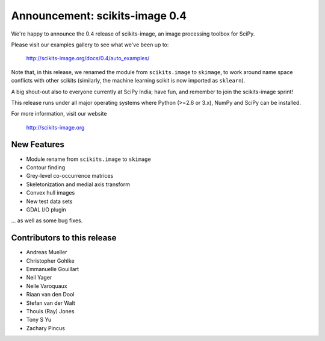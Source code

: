 Announcement: scikits-image 0.4
===============================

We're happy to announce the 0.4 release of scikits-image, an image processing
toolbox for SciPy.

Please visit our examples gallery to see what we've been up to:

   http://scikits-image.org/docs/0.4/auto_examples/

Note that, in this release, we renamed the module from ``scikits.image`` to
``skimage``, to work around name space conflicts with other scikits (similarly,
the machine learning scikit is now imported as ``sklearn``).

A big shout-out also to everyone currently at SciPy India; have fun, and
remember to join the scikits-image sprint!

This release runs under all major operating systems where Python (>=2.6 or
3.x), NumPy and SciPy can be installed.

For more information, visit our website

  http://scikits-image.org

New Features
------------
- Module rename from ``scikits.image`` to ``skimage``
- Contour finding
- Grey-level co-occurrence matrices
- Skeletonization and medial axis transform
- Convex hull images
- New test data sets
- GDAL I/O plugin

... as well as some bug fixes.

Contributors to this release
----------------------------
* Andreas Mueller
* Christopher Gohlke
* Emmanuelle Gouillart
* Neil Yager
* Nelle Varoquaux
* Riaan van den Dool
* Stefan van der Walt
* Thouis (Ray) Jones
* Tony S Yu
* Zachary Pincus
